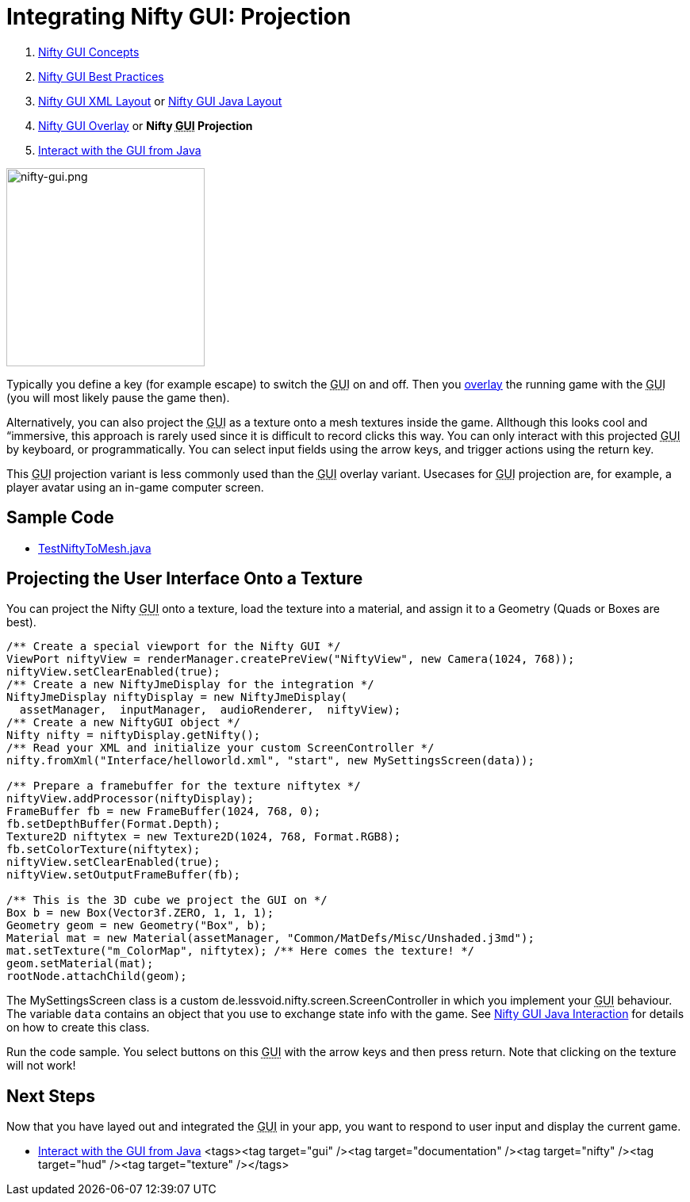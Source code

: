 

= Integrating Nifty GUI: Projection

.  <<jme3/advanced/nifty_gui#,Nifty GUI Concepts>>
.  <<jme3/advanced/nifty_gui_best_practices#,Nifty GUI Best Practices>>
.  <<jme3/advanced/nifty_gui_xml_layout#,Nifty GUI XML Layout>> or <<jme3/advanced/nifty_gui_java_layout#,Nifty GUI Java Layout>>
.  <<jme3/advanced/nifty_gui_overlay#,Nifty GUI Overlay>> or *Nifty +++<abbr title="Graphical User Interface">GUI</abbr>+++ Projection*
.  <<jme3/advanced/nifty_gui_java_interaction#,Interact with the GUI from Java>>


image::jme3/advanced/nifty-gui.png[nifty-gui.png,with="310",height="250",align="left"]



Typically you define a key (for example escape) to switch the +++<abbr title="Graphical User Interface">GUI</abbr>+++ on and off. Then you <<nifty_gui_overlay#,overlay>> the running game with the +++<abbr title="Graphical User Interface">GUI</abbr>+++ (you will most likely pause the game then). 


Alternatively, you can also project the +++<abbr title="Graphical User Interface">GUI</abbr>+++ as a texture onto a mesh textures inside the game. Allthough this looks cool and “immersive, this approach is rarely used since it is difficult to record clicks this way. You can only interact with this projected +++<abbr title="Graphical User Interface">GUI</abbr>+++ by keyboard, or programmatically. You can select input fields using the arrow keys, and trigger actions using the return key. 


This +++<abbr title="Graphical User Interface">GUI</abbr>+++ projection variant is less commonly used than the +++<abbr title="Graphical User Interface">GUI</abbr>+++ overlay variant. Usecases for +++<abbr title="Graphical User Interface">GUI</abbr>+++ projection are, for example, a player avatar using an in-game computer screen.



== Sample Code

*  link:http://code.google.com/p/jmonkeyengine/source/browse/trunk/engine/src/test/jme3test/niftygui/TestNiftyToMesh.java[TestNiftyToMesh.java]


== Projecting the User Interface Onto a Texture

You can project the Nifty +++<abbr title="Graphical User Interface">GUI</abbr>+++ onto a texture, load the texture into a material, and assign it to a Geometry (Quads or Boxes are best). 


[source,java]
----
/** Create a special viewport for the Nifty GUI */
ViewPort niftyView = renderManager.createPreView("NiftyView", new Camera(1024, 768));
niftyView.setClearEnabled(true);
/** Create a new NiftyJmeDisplay for the integration */
NiftyJmeDisplay niftyDisplay = new NiftyJmeDisplay(
  assetManager,  inputManager,  audioRenderer,  niftyView);
/** Create a new NiftyGUI object */
Nifty nifty = niftyDisplay.getNifty();
/** Read your XML and initialize your custom ScreenController */
nifty.fromXml("Interface/helloworld.xml", "start", new MySettingsScreen(data));

/** Prepare a framebuffer for the texture niftytex */
niftyView.addProcessor(niftyDisplay);
FrameBuffer fb = new FrameBuffer(1024, 768, 0);
fb.setDepthBuffer(Format.Depth);
Texture2D niftytex = new Texture2D(1024, 768, Format.RGB8);
fb.setColorTexture(niftytex);
niftyView.setClearEnabled(true);
niftyView.setOutputFrameBuffer(fb);

/** This is the 3D cube we project the GUI on */
Box b = new Box(Vector3f.ZERO, 1, 1, 1);
Geometry geom = new Geometry("Box", b);
Material mat = new Material(assetManager, "Common/MatDefs/Misc/Unshaded.j3md");
mat.setTexture("m_ColorMap", niftytex); /** Here comes the texture! */
geom.setMaterial(mat);
rootNode.attachChild(geom);
----
The MySettingsScreen class is a custom de.lessvoid.nifty.screen.ScreenController in which you implement your +++<abbr title="Graphical User Interface">GUI</abbr>+++ behaviour.  The variable `data` contains an object that you use to exchange state info with the game. See <<nifty_gui_java_interaction#,Nifty GUI Java Interaction>> for details on how to create this class.


Run the code sample. You select buttons on this +++<abbr title="Graphical User Interface">GUI</abbr>+++ with the arrow keys and then press return. Note that clicking on the texture will not work!



== Next Steps

Now that you have layed out and integrated the +++<abbr title="Graphical User Interface">GUI</abbr>+++ in your app, you want to respond to user input and display the current game.


*  <<jme3/advanced/nifty_gui_java_interaction#,Interact with the GUI from Java>>
<tags><tag target="gui" /><tag target="documentation" /><tag target="nifty" /><tag target="hud" /><tag target="texture" /></tags>
